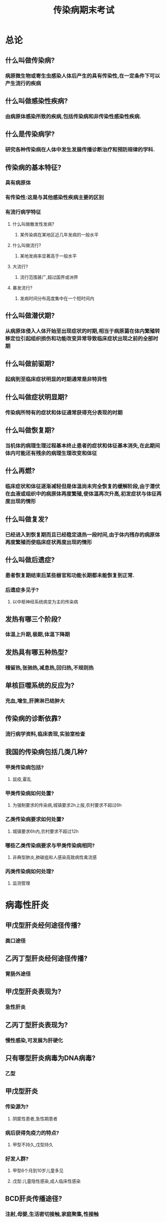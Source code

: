 #+title: 传染病期末考试
* 总论
** 什么叫做传染病?
*** 病原微生物或寄生虫感染人体后产生的具有传染性,在一定条件下可以产生流行的疾病
** 什么叫做感染性疾病?
*** 由病原体感染所致的疾病,包括传染病和非传染性感染性疾病.
** 什么是传染病学?
*** 研究各种传染病在人体中发生发展传播诊断治疗和预防规律的学科.
** 传染病的基本特征?
*** 具有病原体
*** 有传染性:这是与其他感染性疾病主要的区别
*** 有流行病学特征
**** 什么叫做散发性发病?
***** 某传染病在某地区近几年发病的一般水平
**** 什么叫做流行?
***** 某地发病率显著高于一般水平
**** 大流行?
***** 流行范围甚广,超过国界或洲界
**** 暴发流行?
***** 发病时间分布高度集中在一个短时间内
** 什么叫做潜伏期?
*** 从病原体侵入人体开始至出现症状的时期,相当于病原菌在体内繁殖转移定位引起组织损伤和功能改变异常导致临床症状出现之前的全部时期
** 什么叫做前驱期?
*** 起病到至临床症状明显的时期通常是非特异性
** 什么叫做症状明显期?
*** 传染病所特有的症状和体征通常获得充分表现的时期
** 什么叫做恢复期?
*** 当机体的病理生理过程基本终止患者的症状和体征基本消失,在此期间体内可能还有残余的病理生理改变和体征
** 什么再燃?
*** 临床症状和体征逐渐减轻但是体温尚未完全恢复的缓解阶段,由于潜伏在血液或组织中的病原体再度繁殖,使体温再次升高,初发症状与体征再度出现的情形
** 什么叫做复发?
*** 已经进入到恢复期而且已经稳定退热一段时间,由于体内残存的病原体再度繁殖而使临床症状再度出现的情形
** 什么叫做后遗症?
*** 患者恢复期结束后某些器官和功能长期都未能恢复到正常.
*** 后遗症多见于?
**** 以中枢神经系统病变为主的传染病
** 发热有哪三个阶段?
*** 体温上升期,极期,体温下降期
** 发热具有哪五种热型?
*** 稽留热,张驰热,减息热,回归热,不规则热
** 单核巨噬系统的反应为?
*** 充血,增生,肝脾淋巴结肿大
** 传染病的诊断依靠?
*** 流行病学资料,临床表现,实验室检查
** 我国的传染病包括几类几种?
*** 甲类传染病包括?
**** 鼠疫,霍乱
*** 甲类传染病如何处置?
**** 为强制要求的传染病,城镇要求2h上报,农村要求不超过6h
*** 乙类传染病要求如何处置?
**** 城镇要求6h内,农村要求不超过12h
*** 哪些乙类传染病要求与甲类传染病相同?
**** 非典型肺炎,肺碳疽和人感染高致病性禽流感
*** 丙类传染病如何处理?
**** 监测管理
* 病毒性肝炎
** 甲戊型肝炎经何途径传播?
*** 粪口途径
** 乙丙丁型肝炎经何途径传播?
*** 胃肠外途径
** 甲戊型肝炎表现为?
*** 急性肝炎
** 乙丙丁型肝炎表现为?
*** 慢性感染,可发展为肝硬化
** 只有哪型肝炎病毒为DNA病毒?
*** 乙型
** 甲戊型肝炎
*** 传染源为?
**** 阴匿性患者,急性期患者
*** 病后获得免疫力的特点?
**** 甲型不持久,戊型持久
*** 好发人群?
**** 甲型6个月到10岁儿童多见
**** 戊型:儿童隐性感染,成人临床性感染
** BCD肝炎传播途径?
*** 注射,母婴,生活密切接触,家庭聚集,性接触
** BCD肝炎不同株间是否有交叉免疫?
*** 否
** BCD肝炎流行特点以何种病例为多?
*** 无症状,无黄疸型
** 发病机制
*** 甲肝早期以何种反应为主,后期为可有何种反应?
**** 早期以细胞免疫为其主要作用,后期体液免疫亦参与其中
*** 乙肝的肝细胞病变主要由何所致?
**** 细胞免疫
*** 乙肝靶抗原是?
**** HBcAg
*** 乙肝效应细胞主要是?
**** 特异性细胞毒性T淋巴细胞
*** 乙肝机体处于免疫耐受状态乙肝表现为?
**** 无症状携带者
*** 乙肝机体免疫功能正常时表现为?
**** 急性肝炎
*** 乙肝机体免疫功能低下,不完全耐受,自身免疫反应产生,HBV基因突变逃避免疫清除的情况下表现为?
**** 慢性肝炎
*** 乙肝肌体处于超敏反应时表现为?
**** 肝细胞大片坏死,发生重症肝炎
*** 丙肝肝细胞损伤机制为?
**** HCV的直接杀伤作用
**** 宿主免疫因素
**** 自身免疫反应
**** 细胞凋亡
*** 丙肝感染慢性化的机制?
**** HCV的高度特异性
**** HCV对肝外细胞的泛嗜性
**** HCV在血液中的滴度低,免疫原性弱,机体免疫应答水平低下,造成病毒持续性感染
*** 丁肝的HDV的特点?
**** 复制效率高,抗原性强
*** 戊肝引起肝细胞损伤靠何种免疫反应?
**** 细胞免疫
** 病理改变
*** 基本病变包括?
**** 细胞变性
***** 细胞变性包括?
****** [[id:4D859E23-4C62-441A-B828-318093C61E8D][气球样变]]
****** 嗜酸性变
**** 细胞坏死
***** 细胞坏死包括?
****** 单细胞坏死
****** 点状坏死
****** 灶状坏死
****** 碎屑状坏死
****** 桥接坏死
****** 融合坏死
**** 间质增生
***** Kupffer细胞
***** 间叶细胞
***** 纤维母细胞
***** 细胞外基质增多和纤维化
**** 肝细胞再生
***** 什么塌陷时再生肝细胞排列成结节状导致肝小叶结构紊乱?
****** 网状支架塌陷时
*** 各临床型肝炎的病理特点?
**** 急性肝炎表现为?
***** 肝细胞呈气球样变与嗜酸样变,出现单细胞坏死,点状坏死与灶状坏死,汇管区炎细胞浸润,网状结构与胆小管结构正常
***** 如果存在哪种坏死极有可能转变为慢性肝炎?
****** 碎片状坏死
**** 慢性肝炎的炎症活动度和纤维化程度进行分级和分期
***** 0级0期
****** 炎症活动度?
******* 无
****** 纤维化程度?
******* 无
***** 1级1期
****** 炎症活动度?
******* 汇管区
******** 汇管区炎症
******* 小叶内
******** 变形及少数点灶状坏死灶
****** 纤维化程度?
******* 汇管区纤维化扩大,局限间隔形成,及小叶内纤维化
***** 2级2期
****** 炎症活动度
******* 汇管区
******** 轻度PN
******* 小叶内
******** 变形及少数点灶状坏死灶或嗜酸性小体
****** 纤维化程度
******* 汇管区周围纤维化,纤维间隔形成,小叶结构保留
***** 3级3期
****** 炎症活动度
******* 汇管区
******** 中度PN
******* 小叶内
******** 变性融合坏死或见BN
****** 纤维化程度
******* 纤维间隔伴小叶结构紊乱,无肝硬化
***** 4级4期
****** 炎症活动度
******* 汇管区
******** 重度PN
******* 小叶内
******** BN范围广,累及多个小叶(多小叶坏死)
****** 纤维化程度
******* 早期肝硬化
**** 轻中重度慢性肝炎的划分标准?
***** 轻度肝炎分级?
****** 1-2级
***** 轻度肝炎分期?
****** 0-2期
***** 中度肝炎分级?
****** 3级
***** 中度肝炎分期?
****** 1-3期
***** 重度肝炎分级?
****** 4级
***** 重度肝炎分期?
****** 2-4期
**** 重型肝炎分为?
***** 急性重型肝炎
****** 坏死肝细胞占多少?
******* 2/3
****** 肉眼观?
******* 肝脏体积明显缩小,坏死区充满大量红细胞而呈红色,残余肝组织淤胆而呈黄绿色.故称红色或黄色肝萎缩
***** 亚急性重型肝炎
****** 肝细胞亚大块坏死,面积小于1/2
****** 肝细胞表面大小不等的结节
***** 慢性重型肝炎
****** 在慢性肝炎或肝硬化的背景上出现亚大块坏死或大块坏死,可见桥接或碎屑状坏死
**** 肝炎性肝硬化分为?
***** 活动性肝硬化表现为?
****** 肝硬化伴明显的炎症,假小叶边界不清
***** 静止性肝硬化表现威?
****** 肝硬化结节内炎症轻,假小叶边界清晰
** 临床表现
*** 潜伏期
**** 潜伏期最短的肝炎是?
***** 甲肝 2-6周
**** 潜伏期最常的肝炎是?
***** 丁肝 4-20周
*** 急性肝炎分为?
**** 急性无黄疸型肝炎
***** 发生率?
****** 远高于急性黄疸型肝炎
***** 可转变为?
****** 黄疸型
***** 症状与黄疸型相比?
****** 较轻
***** 多数病例仅表现为?
****** ALT增高
***** 未能及时休息治疗可转变为?
****** 慢性
**** 急性黄疸型肝炎
***** 可分为哪几个时期?
****** 黄疸前期
******* 流感样症状包括?
******** 发热,畏寒,头痛,乏力
******* 消化道症状包括?
******** 纳差,厌油,恶心,呕吐,腹痛,腹泻
******* 期末尿色呈现何种颜色?
******** 浓茶样
****** 黄疸期分为哪些阶段?
******* 黄疸加深阶段:消化道症状重
******* 黄疸减退阶段: 消化道症状减轻
******* 大便颜色变浅,皮肤骚痒,心动过缓,肝肿大,部分有轻度脾肿大
****** 恢复期
******* 肝脾回缩,肝功能恢复正常
*** 急性肝炎各型临床特点?
**** 甲戊型
***** 何种急性肝炎较多?
****** 急性黄疸型肝炎
***** 是否可以转化为慢性肝炎?
****** 否
**** 乙丙丁型
***** 起病与症状?
****** 起病较缓慢,症状较轻
****** 黄疸发生率?
******* 较低
****** 是否可以转变为慢性肝炎?
******* 否
*** 慢性肝炎
**** 慢性肝炎是指时长超过多久?
***** 6个月
**** 慢性肝炎只能由哪些急性肝炎转化而来?
***** BCD
**** 慢性肝炎可分为?
***** 轻中重度
*** 慢性肝炎轻度
**** 症状?
***** 轻度乏力,消化道症状,低热等
**** 体征?
***** 轻度肝脾肿大
**** 实验室检查?
***** 反复的ALT轻度升高
**** 预后大多为?
***** 恢复,少数发展为中度
*** 慢性肝炎中度
**** 症状?
***** 明显(消化道与神经系统症状)
**** 体征?
***** 明显的肝脾肿大,质地Ⅱ度可有蜘蛛志与肝掌
**** 实验室检查?
***** 白/球比例,肝纤维化指标,自身抗体阳性
*** 慢性肝炎重度
**** 症状进一步加重,出现早期肝化的表现
*** 重型肝炎
**** 重型肝炎表现为?
***** 进行性加深的深度黄疸伴严重的消化道症状和极度的乏力
**** 重型肝炎以何种感染为多见?
***** HBV或混合性感染
**** 典型的症状为哪四高?
***** 乏力,黄疸,纳差,出血倾向
**** 典型的体征为?
***** 肝浊音界缩小,腹水征阳性,高度黄疸,大片淤斑

